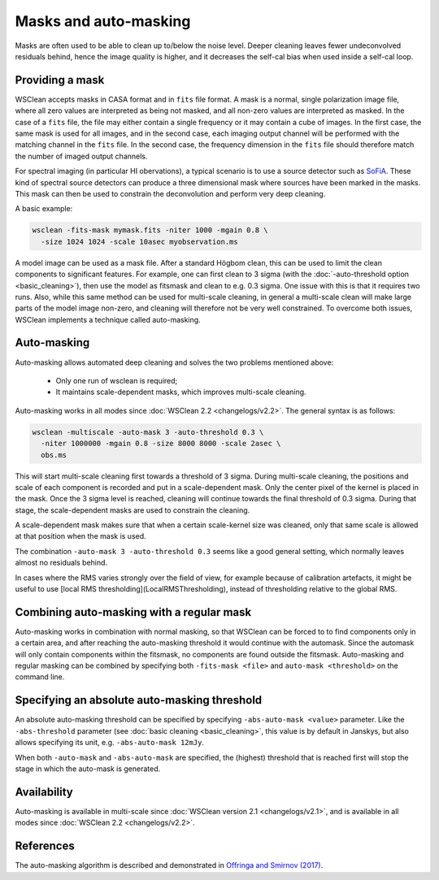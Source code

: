 Masks and auto-masking
======================

Masks are often used to be able to clean up to/below the noise level. Deeper cleaning leaves fewer undeconvolved residuals behind, hence the image quality is higher, and it decreases the self-cal bias when used inside a self-cal loop.

Providing a mask
----------------

WSClean accepts masks in CASA format and in ``fits`` file format. A mask is a normal, single polarization image file, where all zero values are interpreted as being not masked, and all non-zero values are interpreted as masked. In the case of a ``fits`` file, the file may either contain a single frequency or it may contain a cube of images. In the first case, the same mask is used for all images, and in the second case, each imaging output channel will be performed with the matching channel in the ``fits`` file. In the second case, the frequency dimension in the ``fits`` file should therefore match the number of imaged output channels.

For spectral imaging (in particular HI obervations), a typical scenario is to use a source detector such as `SoFiA <https://arxiv.org/abs/1501.03906>`_. These kind of spectral source detectors can produce a three dimensional mask where sources have been marked in the masks. This mask can then be used to constrain the deconvolution and perform very deep cleaning.

A basic example:

.. code-block:: bash

    wsclean -fits-mask mymask.fits -niter 1000 -mgain 0.8 \
      -size 1024 1024 -scale 10asec myobservation.ms

A model image can be used as a mask file. After a standard Högbom clean, this can be used to limit the clean components to significant features. For example, one can first clean to 3 sigma (with the :doc:`-auto-threshold option <basic_cleaning>`), then use the model as fitsmask and clean to e.g. 0.3 sigma. One issue with this is that it requires two runs. Also, while this same method can be used for multi-scale cleaning, in general a multi-scale clean will make large parts of the model image non-zero, and cleaning will therefore not be very well constrained. To overcome both issues, WSClean implements a technique called auto-masking.

Auto-masking
------------

Auto-masking allows automated deep cleaning and solves the two problems mentioned above:

 * Only one run of wsclean is required;
 * It maintains scale-dependent masks, which improves multi-scale cleaning.

Auto-masking works in all modes since :doc:`WSClean 2.2 <changelogs/v2.2>`. The general syntax is as follows:

.. code-block:: bash

    wsclean -multiscale -auto-mask 3 -auto-threshold 0.3 \
      -niter 1000000 -mgain 0.8 -size 8000 8000 -scale 2asec \
      obs.ms
    
This will start multi-scale cleaning first towards a threshold of 3 sigma. During multi-scale cleaning, the positions and scale of each component is recorded and put in a scale-dependent mask. Only the center pixel of the kernel is placed in the mask. Once the 3 sigma level is reached, cleaning will continue towards the final threshold of 0.3 sigma. During that stage, the scale-dependent masks are used to constrain the cleaning.

A scale-dependent mask makes sure that when a certain scale-kernel size was cleaned, only that same scale is allowed at that position when the mask is used.

The combination ``-auto-mask 3 -auto-threshold 0.3`` seems like a good general setting, which normally leaves almost no residuals behind.

In cases where the RMS varies strongly over the field of view, for example because of calibration artefacts, it might be useful to use [local RMS thresholding](LocalRMSThresholding), instead of thresholding relative to the global RMS.

Combining auto-masking with a regular mask
------------------------------------------

Auto-masking works in combination with normal masking, so that WSClean can be forced to to find components only in a certain area, and after reaching the auto-masking threshold it would continue with the automask. Since the automask will only contain components within the fitsmask, no components are found outside the fitsmask. Auto-masking and regular masking can be combined by specifying both ``-fits-mask <file>`` and ``auto-mask <threshold>`` on the command line.

Specifying an absolute auto-masking threshold
---------------------------------------------

An absolute auto-masking threshold can be specified by specifying ``-abs-auto-mask <value>`` parameter. Like the ``-abs-threshold`` parameter (see :doc:`basic cleaning <basic_cleaning>`, this value is by default in Janskys, but also allows specifying its unit, e.g. ``-abs-auto-mask 12mJy``.

When both ``-auto-mask`` and ``-abs-auto-mask`` are specified, the (highest) threshold that is reached first will stop the stage in which the auto-mask is generated.

Availability
------------

Auto-masking is available in multi-scale since :doc:`WSClean version 2.1 <changelogs/v2.1>`, and is available in all modes since :doc:`WSClean 2.2 <changelogs/v2.2>`.

References
----------
The auto-masking algorithm is described and demonstrated in `Offringa and Smirnov (2017)  <http://arxiv.org/abs/1706.06786>`_.
